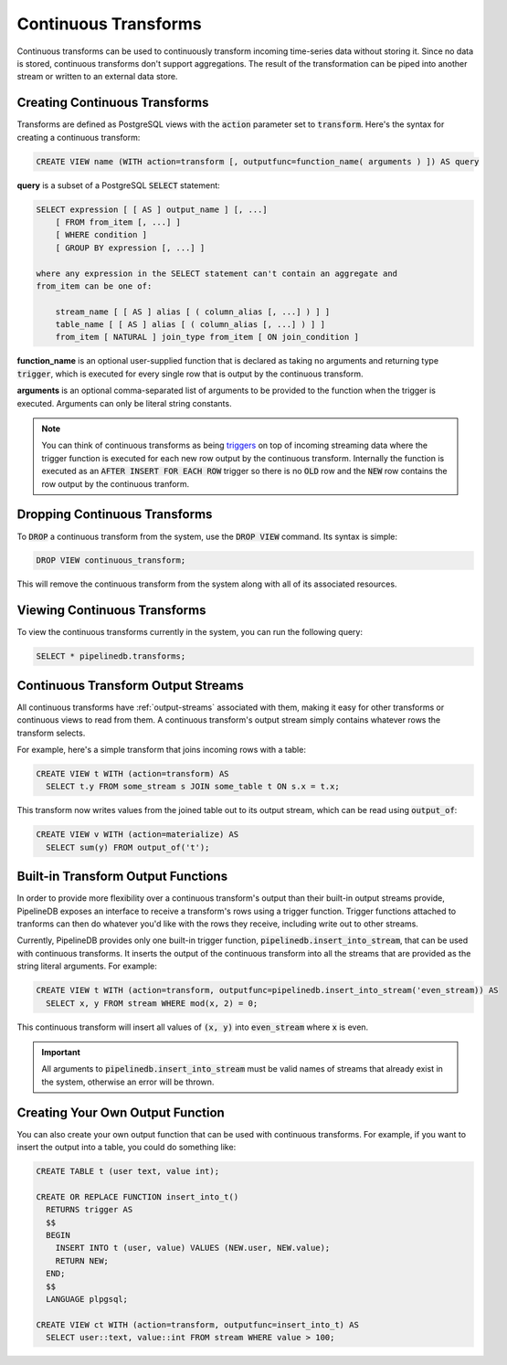 .. _continuous-transforms:

Continuous Transforms
====================

Continuous transforms can be used to continuously transform incoming time-series data without storing it. Since no data is stored, continuous transforms don't support aggregations. The result of the transformation can be piped into another stream or written to an external data store.

Creating Continuous Transforms
---------------------------

Transforms are defined as PostgreSQL views with the :code:`action` parameter set to :code:`transform`. Here's the syntax for creating a continuous transform:

.. code-block:: sql

	CREATE VIEW name (WITH action=transform [, outputfunc=function_name( arguments ) ]) AS query 

**query** is a subset of a PostgreSQL :code:`SELECT` statement:

.. code-block:: sql

  SELECT expression [ [ AS ] output_name ] [, ...]
      [ FROM from_item [, ...] ]
      [ WHERE condition ]
      [ GROUP BY expression [, ...] ]

  where any expression in the SELECT statement can't contain an aggregate and
  from_item can be one of:

      stream_name [ [ AS ] alias [ ( column_alias [, ...] ) ] ]
      table_name [ [ AS ] alias [ ( column_alias [, ...] ) ] ]
      from_item [ NATURAL ] join_type from_item [ ON join_condition ]

**function_name** is an optional user-supplied function that is declared as taking no arguments and returning type :code:`trigger`, which is executed for every single row that is output by the continuous transform.

**arguments** is an optional comma-separated list of arguments to be provided to the function when the trigger is executed. Arguments can only be literal string constants.

.. note:: You can think of continuous transforms as being `triggers <http://www.postgresql.org/docs/9.1/static/sql-createtrigger.html>`_ on top of incoming streaming data where the trigger function is executed for each new row output by the continuous transform. Internally the function is executed as an :code:`AFTER INSERT FOR EACH ROW` trigger so there is no :code:`OLD` row and the :code:`NEW` row contains the row output by the continuous tranform.

Dropping Continuous Transforms
---------------------------

To :code:`DROP` a continuous transform from the system, use the :code:`DROP VIEW` command. Its syntax is simple:

.. code-block:: sql

	DROP VIEW continuous_transform;

This will remove the continuous transform from the system along with all of its associated resources.

Viewing Continuous Transforms
---------------------------

To view the continuous transforms currently in the system, you can run the following query:

.. code-block:: sql

	SELECT * pipelinedb.transforms;

.. _ct-output-streams:

Continuous Transform Output Streams
---------------------------------------

All continuous transforms have :ref:`output-streams` associated with them, making it easy for other transforms or continuous views to read from them. A continuous transform's output stream simply contains whatever rows the transform selects.

For example, here's a simple transform that joins incoming rows with a table:

.. code-block:: sql

  CREATE VIEW t WITH (action=transform) AS
    SELECT t.y FROM some_stream s JOIN some_table t ON s.x = t.x;

This transform now writes values from the joined table out to its output stream, which can be read using :code:`output_of`:

.. code-block:: sql

  CREATE VIEW v WITH (action=materialize) AS
    SELECT sum(y) FROM output_of('t');

Built-in Transform Output Functions
-------------------------------------------

In order to provide more flexibility over a continuous transform's output than their built-in output streams provide, PipelineDB exposes an interface to receive a transform's rows using a trigger function. Trigger functions attached to tranforms can then do whatever you'd like with the rows they receive, including write out to other streams.

Currently, PipelineDB provides only one built-in trigger function, :code:`pipelinedb.insert_into_stream`, that can be used with continuous transforms. It inserts the output of the continuous transform into all the streams that are provided as the string literal arguments. For example:

.. code-block:: sql

  CREATE VIEW t WITH (action=transform, outputfunc=pipelinedb.insert_into_stream('even_stream)) AS
    SELECT x, y FROM stream WHERE mod(x, 2) = 0;

This continuous transform will insert all values of :code:`(x, y)` into :code:`even_stream` where :code:`x` is even.

.. important:: All arguments to :code:`pipelinedb.insert_into_stream` must be valid names of streams that already exist in the system, otherwise an error will be thrown.

Creating Your Own Output Function
--------------------------------------

You can also create your own output function that can be used with continuous transforms. For example, if you want to insert the output into a table, you could do something like:

.. code-block:: sql

  CREATE TABLE t (user text, value int);

  CREATE OR REPLACE FUNCTION insert_into_t()
    RETURNS trigger AS
    $$
    BEGIN
      INSERT INTO t (user, value) VALUES (NEW.user, NEW.value);
      RETURN NEW;
    END;
    $$
    LANGUAGE plpgsql;

  CREATE VIEW ct WITH (action=transform, outputfunc=insert_into_t) AS
    SELECT user::text, value::int FROM stream WHERE value > 100;
